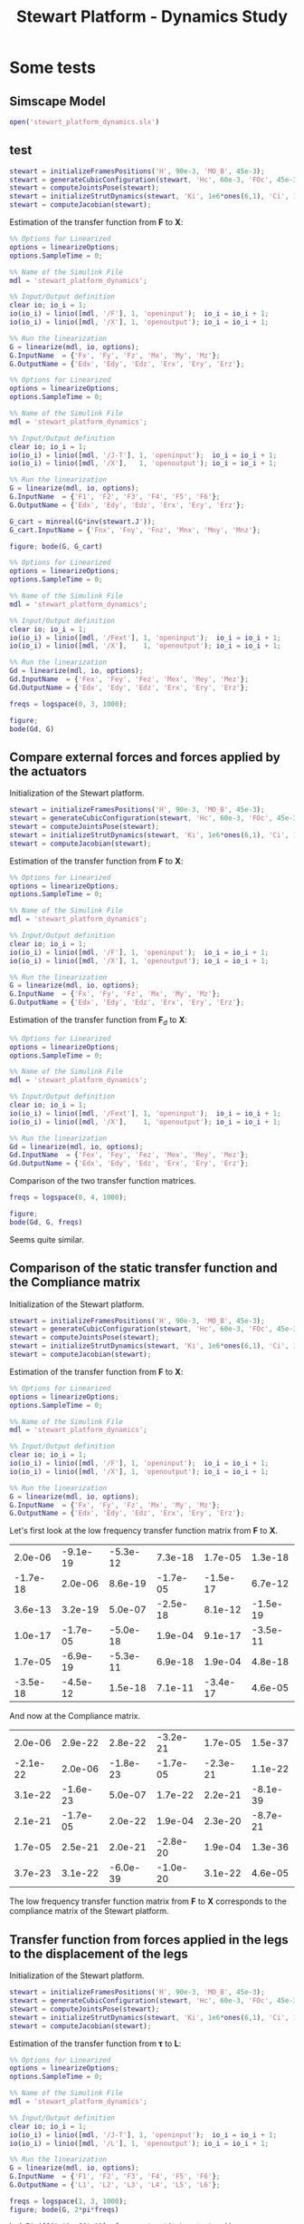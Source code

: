 #+TITLE: Stewart Platform - Dynamics Study
:DRAWER:
#+HTML_LINK_HOME: ./index.html
#+HTML_LINK_UP: ./index.html

#+HTML_HEAD: <link rel="stylesheet" type="text/css" href="./css/htmlize.css"/>
#+HTML_HEAD: <link rel="stylesheet" type="text/css" href="./css/readtheorg.css"/>
#+HTML_HEAD: <script src="./js/jquery.min.js"></script>
#+HTML_HEAD: <script src="./js/bootstrap.min.js"></script>
#+HTML_HEAD: <script src="./js/jquery.stickytableheaders.min.js"></script>
#+HTML_HEAD: <script src="./js/readtheorg.js"></script>

#+PROPERTY: header-args:matlab  :session *MATLAB*
#+PROPERTY: header-args:matlab+ :comments org
#+PROPERTY: header-args:matlab+ :exports both
#+PROPERTY: header-args:matlab+ :results none
#+PROPERTY: header-args:matlab+ :eval no-export
#+PROPERTY: header-args:matlab+ :noweb yes
#+PROPERTY: header-args:matlab+ :mkdirp yes
#+PROPERTY: header-args:matlab+ :output-dir figs
:END:

* Some tests
** Matlab Init                                                :noexport:ignore:
#+begin_src matlab :tangle no :exports none :results silent :noweb yes :var current_dir=(file-name-directory buffer-file-name)
  <<matlab-dir>>
#+end_src

#+begin_src matlab :exports none :results silent :noweb yes
  <<matlab-init>>
#+end_src

#+begin_src matlab
  simulinkproject('./');
#+end_src

** Simscape Model
#+begin_src matlab
  open('stewart_platform_dynamics.slx')
#+end_src

** test
#+begin_src matlab
  stewart = initializeFramesPositions('H', 90e-3, 'MO_B', 45e-3);
  stewart = generateCubicConfiguration(stewart, 'Hc', 60e-3, 'FOc', 45e-3, 'FHa', 5e-3, 'MHb', 5e-3);
  stewart = computeJointsPose(stewart);
  stewart = initializeStrutDynamics(stewart, 'Ki', 1e6*ones(6,1), 'Ci', 1e2*ones(6,1));
  stewart = computeJacobian(stewart);
#+end_src

Estimation of the transfer function from $\mathcal{\bm{F}}$ to $\mathcal{\bm{X}}$:
#+begin_src matlab
  %% Options for Linearized
  options = linearizeOptions;
  options.SampleTime = 0;

  %% Name of the Simulink File
  mdl = 'stewart_platform_dynamics';

  %% Input/Output definition
  clear io; io_i = 1;
  io(io_i) = linio([mdl, '/F'], 1, 'openinput');  io_i = io_i + 1;
  io(io_i) = linio([mdl, '/X'], 1, 'openoutput'); io_i = io_i + 1;

  %% Run the linearization
  G = linearize(mdl, io, options);
  G.InputName  = {'Fx', 'Fy', 'Fz', 'Mx', 'My', 'Mz'};
  G.OutputName = {'Edx', 'Edy', 'Edz', 'Erx', 'Ery', 'Erz'};
#+end_src


#+begin_src matlab
  %% Options for Linearized
  options = linearizeOptions;
  options.SampleTime = 0;

  %% Name of the Simulink File
  mdl = 'stewart_platform_dynamics';

  %% Input/Output definition
  clear io; io_i = 1;
  io(io_i) = linio([mdl, '/J-T'], 1, 'openinput');  io_i = io_i + 1;
  io(io_i) = linio([mdl, '/X'],   1, 'openoutput'); io_i = io_i + 1;

  %% Run the linearization
  G = linearize(mdl, io, options);
  G.InputName  = {'F1', 'F2', 'F3', 'F4', 'F5', 'F6'};
  G.OutputName = {'Edx', 'Edy', 'Edz', 'Erx', 'Ery', 'Erz'};
#+end_src

#+begin_src matlab
  G_cart = minreal(G*inv(stewart.J'));
  G_cart.InputName = {'Fnx', 'Fny', 'Fnz', 'Mnx', 'Mny', 'Mnz'};
#+end_src

#+begin_src matlab
  figure; bode(G, G_cart)
#+end_src

#+begin_src matlab
  %% Options for Linearized
  options = linearizeOptions;
  options.SampleTime = 0;

  %% Name of the Simulink File
  mdl = 'stewart_platform_dynamics';

  %% Input/Output definition
  clear io; io_i = 1;
  io(io_i) = linio([mdl, '/Fext'], 1, 'openinput');  io_i = io_i + 1;
  io(io_i) = linio([mdl, '/X'],    1, 'openoutput'); io_i = io_i + 1;

  %% Run the linearization
  Gd = linearize(mdl, io, options);
  Gd.InputName  = {'Fex', 'Fey', 'Fez', 'Mex', 'Mey', 'Mez'};
  Gd.OutputName = {'Edx', 'Edy', 'Edz', 'Erx', 'Ery', 'Erz'};
#+end_src

#+begin_src matlab
  freqs = logspace(0, 3, 1000);

  figure;
  bode(Gd, G)
#+end_src

** Compare external forces and forces applied by the actuators
Initialization of the Stewart platform.
#+begin_src matlab
  stewart = initializeFramesPositions('H', 90e-3, 'MO_B', 45e-3);
  stewart = generateCubicConfiguration(stewart, 'Hc', 60e-3, 'FOc', 45e-3, 'FHa', 5e-3, 'MHb', 5e-3);
  stewart = computeJointsPose(stewart);
  stewart = initializeStrutDynamics(stewart, 'Ki', 1e6*ones(6,1), 'Ci', 1e2*ones(6,1));
  stewart = computeJacobian(stewart);
#+end_src

Estimation of the transfer function from $\mathcal{\bm{F}}$ to $\mathcal{\bm{X}}$:
#+begin_src matlab
  %% Options for Linearized
  options = linearizeOptions;
  options.SampleTime = 0;

  %% Name of the Simulink File
  mdl = 'stewart_platform_dynamics';

  %% Input/Output definition
  clear io; io_i = 1;
  io(io_i) = linio([mdl, '/F'], 1, 'openinput');  io_i = io_i + 1;
  io(io_i) = linio([mdl, '/X'], 1, 'openoutput'); io_i = io_i + 1;

  %% Run the linearization
  G = linearize(mdl, io, options);
  G.InputName  = {'Fx', 'Fy', 'Fz', 'Mx', 'My', 'Mz'};
  G.OutputName = {'Edx', 'Edy', 'Edz', 'Erx', 'Ery', 'Erz'};
#+end_src

Estimation of the transfer function from $\mathcal{\bm{F}}_{d}$ to $\mathcal{\bm{X}}$:
#+begin_src matlab
  %% Options for Linearized
  options = linearizeOptions;
  options.SampleTime = 0;

  %% Name of the Simulink File
  mdl = 'stewart_platform_dynamics';

  %% Input/Output definition
  clear io; io_i = 1;
  io(io_i) = linio([mdl, '/Fext'], 1, 'openinput');  io_i = io_i + 1;
  io(io_i) = linio([mdl, '/X'],    1, 'openoutput'); io_i = io_i + 1;

  %% Run the linearization
  Gd = linearize(mdl, io, options);
  Gd.InputName  = {'Fex', 'Fey', 'Fez', 'Mex', 'Mey', 'Mez'};
  Gd.OutputName = {'Edx', 'Edy', 'Edz', 'Erx', 'Ery', 'Erz'};
#+end_src

Comparison of the two transfer function matrices.
#+begin_src matlab
  freqs = logspace(0, 4, 1000);

  figure;
  bode(Gd, G, freqs)
#+end_src

#+begin_important
Seems quite similar.
#+end_important

** Comparison of the static transfer function and the Compliance matrix
Initialization of the Stewart platform.
#+begin_src matlab
  stewart = initializeFramesPositions('H', 90e-3, 'MO_B', 45e-3);
  stewart = generateCubicConfiguration(stewart, 'Hc', 60e-3, 'FOc', 45e-3, 'FHa', 5e-3, 'MHb', 5e-3);
  stewart = computeJointsPose(stewart);
  stewart = initializeStrutDynamics(stewart, 'Ki', 1e6*ones(6,1), 'Ci', 1e2*ones(6,1));
  stewart = computeJacobian(stewart);
#+end_src

Estimation of the transfer function from $\mathcal{\bm{F}}$ to $\mathcal{\bm{X}}$:
#+begin_src matlab
  %% Options for Linearized
  options = linearizeOptions;
  options.SampleTime = 0;

  %% Name of the Simulink File
  mdl = 'stewart_platform_dynamics';

  %% Input/Output definition
  clear io; io_i = 1;
  io(io_i) = linio([mdl, '/F'], 1, 'openinput');  io_i = io_i + 1;
  io(io_i) = linio([mdl, '/X'], 1, 'openoutput'); io_i = io_i + 1;

  %% Run the linearization
  G = linearize(mdl, io, options);
  G.InputName  = {'Fx', 'Fy', 'Fz', 'Mx', 'My', 'Mz'};
  G.OutputName = {'Edx', 'Edy', 'Edz', 'Erx', 'Ery', 'Erz'};
#+end_src

Let's first look at the low frequency transfer function matrix from $\mathcal{\bm{F}}$ to $\mathcal{\bm{X}}$.
#+begin_src matlab :exports results :results value table replace :tangle no
data2orgtable(real(freqresp(G, 0.1)), {}, {}, ' %.1e ');
#+end_src

#+RESULTS:
|  2.0e-06 | -9.1e-19 | -5.3e-12 |  7.3e-18 |  1.7e-05 |  1.3e-18 |
| -1.7e-18 |  2.0e-06 |  8.6e-19 | -1.7e-05 | -1.5e-17 |  6.7e-12 |
|  3.6e-13 |  3.2e-19 |  5.0e-07 | -2.5e-18 |  8.1e-12 | -1.5e-19 |
|  1.0e-17 | -1.7e-05 | -5.0e-18 |  1.9e-04 |  9.1e-17 | -3.5e-11 |
|  1.7e-05 | -6.9e-19 | -5.3e-11 |  6.9e-18 |  1.9e-04 |  4.8e-18 |
| -3.5e-18 | -4.5e-12 |  1.5e-18 |  7.1e-11 | -3.4e-17 |  4.6e-05 |

And now at the Compliance matrix.
#+begin_src matlab :exports results :results value table replace :tangle no
data2orgtable(stewart.C, {}, {}, ' %.1e ');
#+end_src

#+RESULTS:
|  2.0e-06 |  2.9e-22 |  2.8e-22 | -3.2e-21 |  1.7e-05 |  1.5e-37 |
| -2.1e-22 |  2.0e-06 | -1.8e-23 | -1.7e-05 | -2.3e-21 |  1.1e-22 |
|  3.1e-22 | -1.6e-23 |  5.0e-07 |  1.7e-22 |  2.2e-21 | -8.1e-39 |
|  2.1e-21 | -1.7e-05 |  2.0e-22 |  1.9e-04 |  2.3e-20 | -8.7e-21 |
|  1.7e-05 |  2.5e-21 |  2.0e-21 | -2.8e-20 |  1.9e-04 |  1.3e-36 |
|  3.7e-23 |  3.1e-22 | -6.0e-39 | -1.0e-20 |  3.1e-22 |  4.6e-05 |

#+begin_important
The low frequency transfer function matrix from $\mathcal{\bm{F}}$ to $\mathcal{\bm{X}}$ corresponds to the compliance matrix of the Stewart platform.
#+end_important

** Transfer function from forces applied in the legs to the displacement of the legs
Initialization of the Stewart platform.
#+begin_src matlab
  stewart = initializeFramesPositions('H', 90e-3, 'MO_B', 45e-3);
  stewart = generateCubicConfiguration(stewart, 'Hc', 60e-3, 'FOc', 45e-3, 'FHa', 5e-3, 'MHb', 5e-3);
  stewart = computeJointsPose(stewart);
  stewart = initializeStrutDynamics(stewart, 'Ki', 1e6*ones(6,1), 'Ci', 1e2*ones(6,1));
  stewart = computeJacobian(stewart);
#+end_src

Estimation of the transfer function from $\bm{\tau}$ to $\bm{L}$:
#+begin_src matlab
  %% Options for Linearized
  options = linearizeOptions;
  options.SampleTime = 0;

  %% Name of the Simulink File
  mdl = 'stewart_platform_dynamics';

  %% Input/Output definition
  clear io; io_i = 1;
  io(io_i) = linio([mdl, '/J-T'], 1, 'openinput');  io_i = io_i + 1;
  io(io_i) = linio([mdl, '/L'], 1, 'openoutput'); io_i = io_i + 1;

  %% Run the linearization
  G = linearize(mdl, io, options);
  G.InputName  = {'F1', 'F2', 'F3', 'F4', 'F5', 'F6'};
  G.OutputName = {'L1', 'L2', 'L3', 'L4', 'L5', 'L6'};
#+end_src

#+begin_src matlab
  freqs = logspace(1, 3, 1000);
  figure; bode(G, 2*pi*freqs)
#+end_src

#+begin_src matlab
  bodeFig({G(1,1), G(1,2)}, freqs, struct('phase', true));
#+end_src
